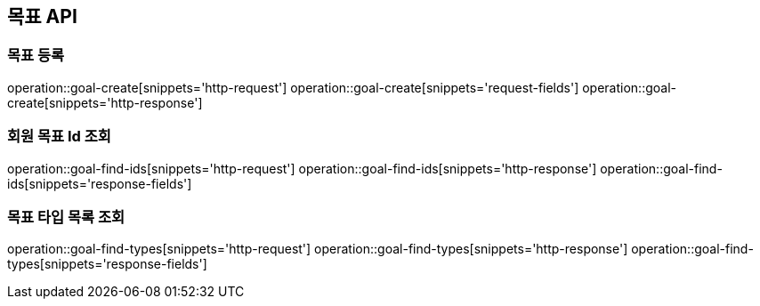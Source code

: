 == 목표 API

=== 목표 등록

operation::goal-create[snippets='http-request']
operation::goal-create[snippets='request-fields']
operation::goal-create[snippets='http-response']

=== 회원 목표 Id 조회

operation::goal-find-ids[snippets='http-request']
operation::goal-find-ids[snippets='http-response']
operation::goal-find-ids[snippets='response-fields']

=== 목표 타입 목록 조회

operation::goal-find-types[snippets='http-request']
operation::goal-find-types[snippets='http-response']
operation::goal-find-types[snippets='response-fields']
